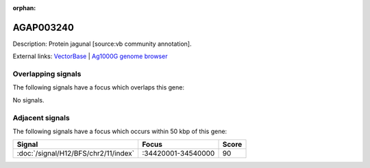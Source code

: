 :orphan:

AGAP003240
=============





Description: Protein jagunal [source:vb community annotation].

External links:
`VectorBase <https://www.vectorbase.org/Anopheles_gambiae/Gene/Summary?g=AGAP003240>`_ |
`Ag1000G genome browser <https://www.malariagen.net/apps/ag1000g/phase1-AR3/index.html?genome_region=2R:34373887-34376001#genomebrowser>`_

Overlapping signals
-------------------

The following signals have a focus which overlaps this gene:



No signals.



Adjacent signals
----------------

The following signals have a focus which occurs within 50 kbp of this gene:



.. cssclass:: table-hover
.. csv-table::
    :widths: auto
    :header: Signal,Focus,Score

    :doc:`/signal/H12/BFS/chr2/11/index`,":34420001-34540000",90
    


